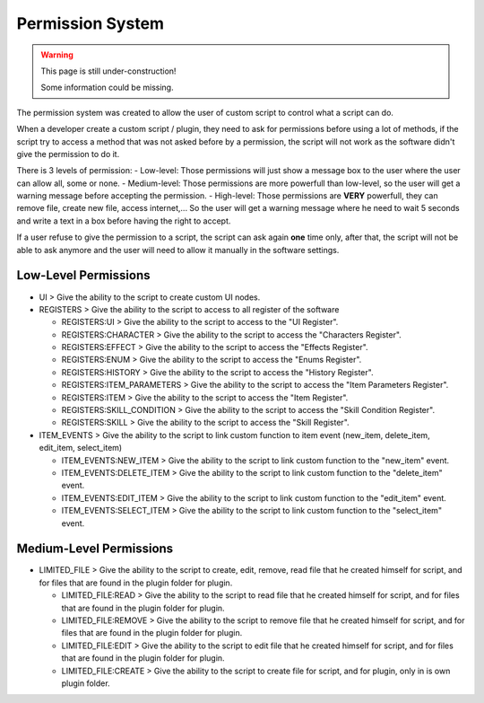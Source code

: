 Permission System
=================

.. warning::

  This page is still under-construction!
  
  Some information could be missing.

The permission system was created to allow the user of custom script to control what a script can do.

When a developer create a custom script / plugin, they need to ask for permissions before using a lot of methods, if the script try to access a method that was not asked before by a permission, the script will not work as the software didn't give the permission to do it.

There is 3 levels of permission:
- Low-level: Those permissions will just show a message box to the user where the user can allow all, some or none.
- Medium-level: Those permissions are more powerfull than low-level, so the user will get a warning message before accepting the permission.
- High-level: Those permissions are **VERY** powerfull, they can remove file, create new file, access internet,... So the user will get a warning message where he need to wait 5 seconds and write a text in a box before having the right to accept.

If a user refuse to give the permission to a script, the script can ask again **one** time only, after that, the script will not be able to ask anymore and the user will need to allow it manually in the software settings.

Low-Level Permissions
---------------------

- UI > Give the ability to the script to create custom UI nodes.

- REGISTERS > Give the ability to the script to access to all register of the software

  - REGISTERS:UI > Give the ability to the script to access to the "UI Register".

  - REGISTERS:CHARACTER > Give the ability to the script to access the "Characters Register".

  - REGISTERS:EFFECT > Give the ability to the script to access the "Effects Register".

  - REGISTERS:ENUM > Give the ability to the script to access the "Enums Register".

  - REGISTERS:HISTORY > Give the ability to the script to access the "History Register".

  - REGISTERS:ITEM_PARAMETERS > Give the ability to the script to access the "Item Parameters Register".

  - REGISTERS:ITEM > Give the ability to the script to access the "Item Register".

  - REGISTERS:SKILL_CONDITION > Give the ability to the script to access the "Skill Condition Register".

  - REGISTERS:SKILL > Give the ability to the script to access the "Skill Register".

- ITEM_EVENTS > Give the ability to the script to link custom function to item event (new_item, delete_item, edit_item, select_item)

  - ITEM_EVENTS:NEW_ITEM > Give the ability to the script to link custom function to the "new_item" event.

  - ITEM_EVENTS:DELETE_ITEM > Give the ability to the script to link custom function to the "delete_item" event.

  - ITEM_EVENTS:EDIT_ITEM > Give the ability to the script to link custom function to the "edit_item" event.

  - ITEM_EVENTS:SELECT_ITEM > Give the ability to the script to link custom function to the "select_item" event.

Medium-Level Permissions
------------------------

- LIMITED_FILE > Give the ability to the script to create, edit, remove, read file that he created himself for script, and for files that are found in the plugin folder for plugin.

  - LIMITED_FILE:READ > Give the ability to the script to read file that he created himself for script, and for files that are found in the plugin folder for plugin.

  - LIMITED_FILE:REMOVE > Give the ability to the script to remove file that he created himself for script, and for files that are found in the plugin folder for plugin.

  - LIMITED_FILE:EDIT > Give the ability to the script to edit file that he created himself for script, and for files that are found in the plugin folder for plugin.
  - LIMITED_FILE:CREATE > Give the ability to the script to create file for script, and for plugin, only in is own plugin folder.
